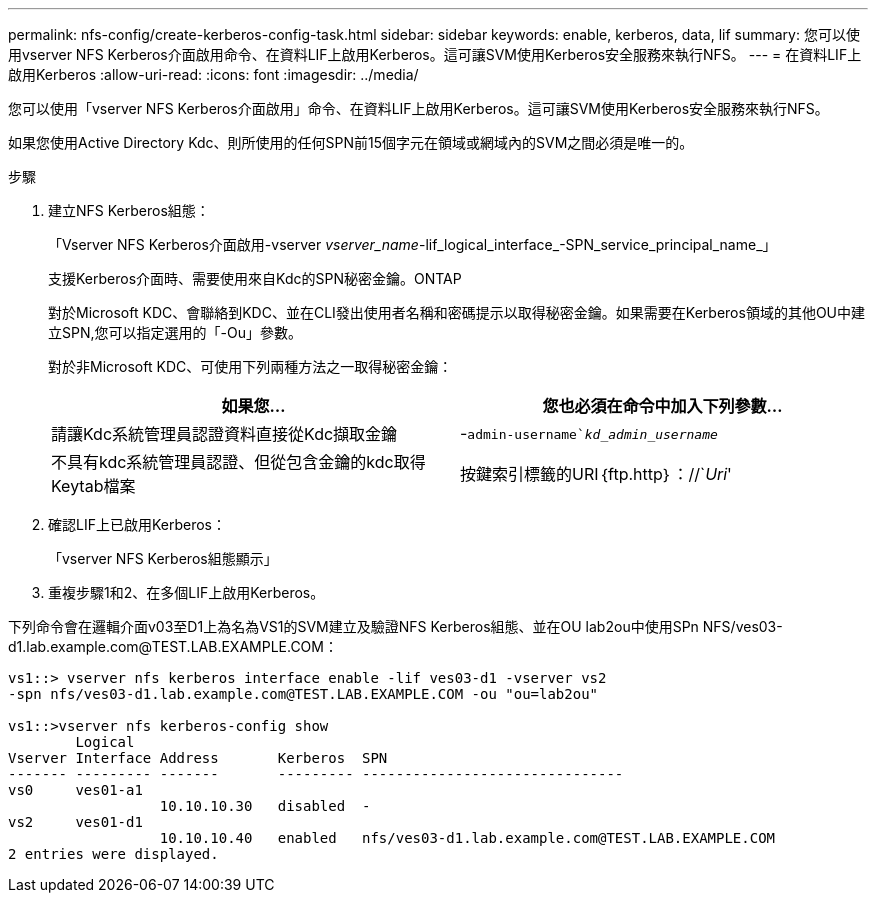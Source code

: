 ---
permalink: nfs-config/create-kerberos-config-task.html 
sidebar: sidebar 
keywords: enable, kerberos, data, lif 
summary: 您可以使用vserver NFS Kerberos介面啟用命令、在資料LIF上啟用Kerberos。這可讓SVM使用Kerberos安全服務來執行NFS。 
---
= 在資料LIF上啟用Kerberos
:allow-uri-read: 
:icons: font
:imagesdir: ../media/


[role="lead"]
您可以使用「vserver NFS Kerberos介面啟用」命令、在資料LIF上啟用Kerberos。這可讓SVM使用Kerberos安全服務來執行NFS。

如果您使用Active Directory Kdc、則所使用的任何SPN前15個字元在領域或網域內的SVM之間必須是唯一的。

.步驟
. 建立NFS Kerberos組態：
+
「Vserver NFS Kerberos介面啟用-vserver _vserver_name_-lif_logical_interface_-SPN_service_principal_name_」

+
支援Kerberos介面時、需要使用來自Kdc的SPN秘密金鑰。ONTAP

+
對於Microsoft KDC、會聯絡到KDC、並在CLI發出使用者名稱和密碼提示以取得秘密金鑰。如果需要在Kerberos領域的其他OU中建立SPN,您可以指定選用的「-Ou」參數。

+
對於非Microsoft KDC、可使用下列兩種方法之一取得秘密金鑰：

+
|===
| 如果您... | 您也必須在命令中加入下列參數... 


 a| 
請讓Kdc系統管理員認證資料直接從Kdc擷取金鑰
 a| 
-`admin-username`_kd_admin_username_`



 a| 
不具有kdc系統管理員認證、但從包含金鑰的kdc取得Keytab檔案
 a| 
按鍵索引標籤的URI｛ftp.http｝：//`_Uri_'

|===
. 確認LIF上已啟用Kerberos：
+
「vserver NFS Kerberos組態顯示」

. 重複步驟1和2、在多個LIF上啟用Kerberos。


下列命令會在邏輯介面v03至D1上為名為VS1的SVM建立及驗證NFS Kerberos組態、並在OU lab2ou中使用SPn NFS/ves03-d1.lab.example.com@TEST.LAB.EXAMPLE.COM：

[listing]
----
vs1::> vserver nfs kerberos interface enable -lif ves03-d1 -vserver vs2
-spn nfs/ves03-d1.lab.example.com@TEST.LAB.EXAMPLE.COM -ou "ou=lab2ou"

vs1::>vserver nfs kerberos-config show
        Logical
Vserver Interface Address       Kerberos  SPN
------- --------- -------       --------- -------------------------------
vs0     ves01-a1
                  10.10.10.30   disabled  -
vs2     ves01-d1
                  10.10.10.40   enabled   nfs/ves03-d1.lab.example.com@TEST.LAB.EXAMPLE.COM
2 entries were displayed.
----